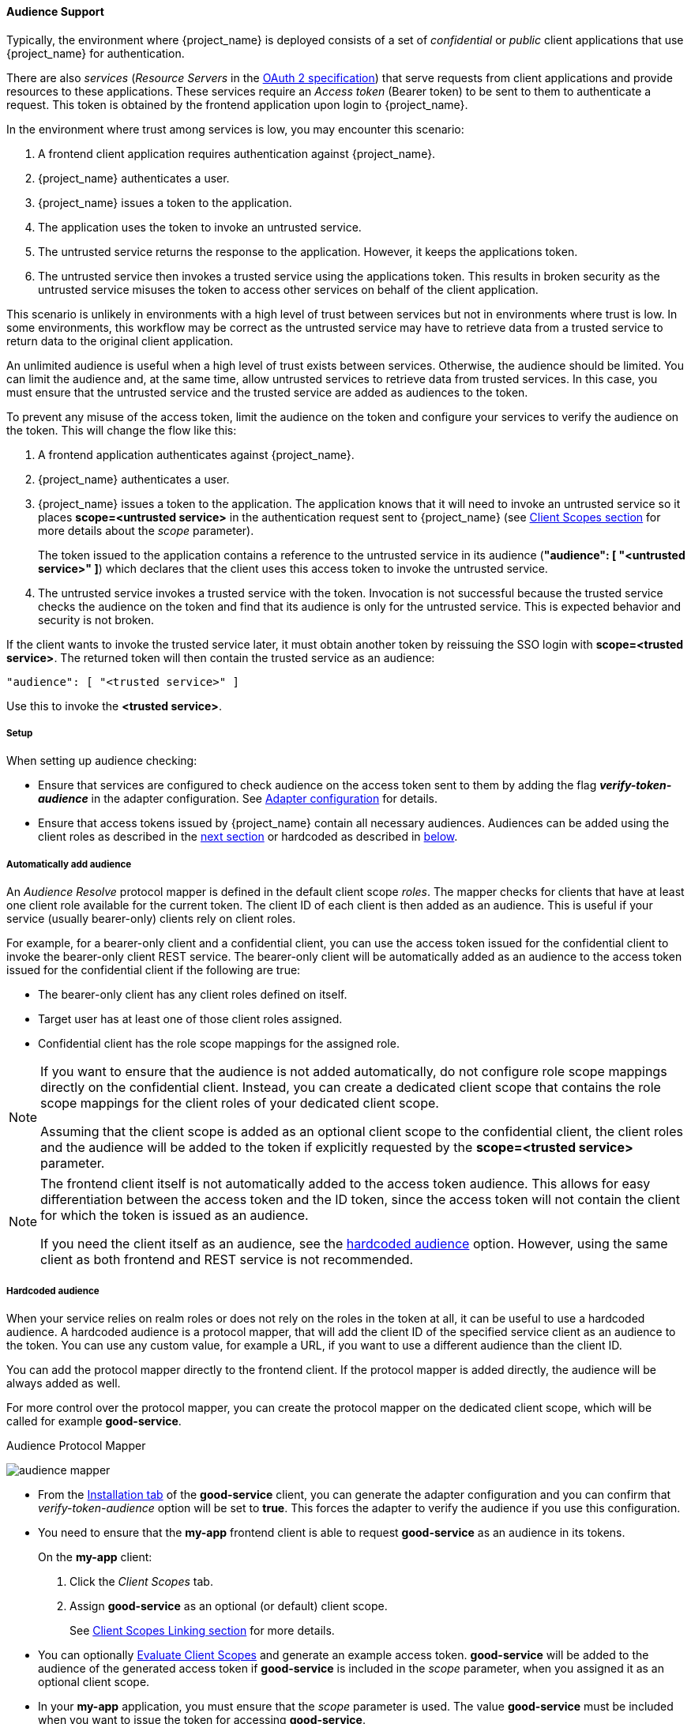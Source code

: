 [id="con_audience_{context}"]

[[_audience]]

==== Audience Support
[role="_abstract"]
Typically, the environment where {project_name} is deployed consists of a set of _confidential_ or _public_ client applications that use {project_name} for authentication.

There are also _services_ (_Resource Servers_ in the https://tools.ietf.org/html/draft-ietf-oauth-mtls-08#section-4.2[OAuth 2 specification]) that serve requests from client applications and provide resources to these applications. These services require an _Access token_ (Bearer token) to be sent to them to authenticate a request. This token is obtained by the frontend application upon login to {project_name}.

In the environment where trust among services is low, you may encounter this scenario:

. A frontend client application requires authentication against {project_name}.

. {project_name} authenticates a user. 

. {project_name} issues a token to the application.

. The application uses the token to invoke an untrusted service.

. The untrusted service returns the response to the application. However, it keeps the applications token.

. The untrusted service then invokes a trusted service using the applications token. This results in broken security as the untrusted service misuses the token to access other services on behalf of the client application.

This scenario is unlikely in environments with a high level of trust between services but not in environments where trust is low. In some environments, this workflow may be correct as the untrusted service may have to retrieve data from a trusted service to return data to the original client application.

An unlimited audience is useful when a high level of trust exists between services. Otherwise, the audience should be limited. You can limit the audience and, at the same time, allow untrusted services to retrieve data from trusted services. In this case, you must ensure that the untrusted service and the trusted service are added as audiences to the token.

To prevent any misuse of the access token, limit the audience on the token and configure your services to verify the audience on the token. This will change the flow like this:

. A frontend application authenticates against {project_name}.

. {project_name} authenticates a user. 

. {project_name} issues a token to the application. The application knows that it will need to invoke an untrusted service so it places *scope=<untrusted service>* in the authentication request sent to {project_name} (see <<_client_scopes, Client Scopes section>> for more details about the _scope_ parameter).
+
The token issued to the application contains a reference to the untrusted service in its audience (*"audience": [ "<untrusted service>" ]*) which declares that the client uses this access token to invoke the untrusted service. 
+
.The untrusted service serves the request to the client application but also keeps the token.

. The untrusted service invokes a trusted service with the token. Invocation is not successful because the trusted service checks the audience on the token and find that its audience is only for the untrusted service. This is expected behavior and security is not broken.

If the client wants to invoke the trusted service later, it must obtain another token by reissuing the SSO login with *scope=<trusted service>*. The returned token will then contain the trusted service as an audience:

[source,json]
----
"audience": [ "<trusted service>" ]
----
Use this to invoke the *<trusted service>*.

===== Setup

When setting up audience checking:

* Ensure that services are configured to check audience on the access token sent to them by adding the flag *_verify-token-audience_* in the adapter configuration. See link:{adapterguide_link}#_java_adapter_config[Adapter configuration] for details.

* Ensure that access tokens issued by {project_name} contain all necessary audiences. Audiences can be added using the client roles as described in the <<_audience_resolve, next section>> or hardcoded as described in <<_audience_hardcoded, below>>.

[[_audience_resolve]]
===== Automatically add audience

An _Audience Resolve_ protocol mapper is defined in the default client scope _roles_. The mapper checks for clients that have at least one client role available for the current token. The client ID of each client is then added as an audience. This is useful if your service (usually bearer-only) clients rely on client roles.

For example, for a bearer-only client and a confidential client,
you can use the access token issued for the confidential client to invoke the bearer-only client REST service. The bearer-only client will be automatically added as an audience to the access token issued for the confidential client if the following are true:

* The bearer-only client has any client roles defined on itself.

* Target user has at least one of those client roles assigned.

* Confidential client has the role scope mappings for the assigned role.

[NOTE]
====
If you want to ensure that the audience is not added automatically, do not configure role scope mappings directly on the confidential client. Instead, you can create a dedicated client scope that contains the role scope mappings for the client roles of your dedicated client scope. 

Assuming that the client scope is added as an optional client scope to the confidential client, the client roles and the audience will be added to the token if explicitly requested by the *scope=<trusted service>*  parameter.
====

[NOTE]
====
The frontend client itself is not automatically added to the access token audience. This allows for easy differentiation between
the access token and the ID token, since the access token will not contain the client for which the token is issued as an audience.

If you need the client itself as an audience, see the
<<_audience_hardcoded, hardcoded audience>> option. However, using the same client as both frontend and REST service is not recommended.
====

[[_audience_hardcoded]]
===== Hardcoded audience

When your service relies on realm roles or does not rely on the roles in the token at all, it can be useful to use a hardcoded audience. A hardcoded audience is a protocol mapper, that will add the client ID of the specified service client as an audience to the token.
You can use any custom value, for example a URL, if you want to use a different audience than the client ID.

You can add the protocol mapper directly to the frontend client. If the protocol mapper is added directly, the audience will be always added as well.

For more control over the protocol mapper, you can create the protocol mapper on the dedicated client scope, which will be called for example *good-service*.

.Audience Protocol Mapper
image:{project_images}/audience_mapper.png[]

* From the <<_client_installation, Installation tab>> of the *good-service* client, you can generate the adapter configuration and you can confirm that _verify-token-audience_ option will be set to *true*. This forces the adapter to verify the audience if you use this configuration.

* You need to ensure that the *my-app* frontend client is able to request *good-service* as an audience in its tokens.
+
On the *my-app* client:
+
. Click the _Client Scopes_ tab.
. Assign *good-service* as an optional (or default) client scope. 
+
See <<_client_scopes_linking, Client Scopes Linking section>> for more details.

* You can optionally <<_client_scopes_evaluate, Evaluate Client Scopes>> and generate an example access token. *good-service* will be added to the audience of the generated access token if *good-service* is included in the _scope_ parameter, when you assigned it as an optional client scope.

* In your *my-app* application, you must ensure that the _scope_ parameter is used. The value *good-service* must be included when you want to issue the token for accessing *good-service*. 
+
See:
+
** link:{adapterguide_link}#_params_forwarding[parameters forwarding section] if your application uses the servlet adapter.
** link:{adapterguide_link}#_javascript_adapter[javascript adapter section] if your application uses the javascript adapter.

NOTE: Both the _Audience_ and _Audience Resolve_ protocol mappers add the audiences to the access token only, by default. The ID Token
typically contains only a single audience, the client ID for which the token was issued. This is a requirement of the OpenID Connect specification. However, the access token does not necessarily have the client ID, which was the token issued for, unless the audience mappers added it.
